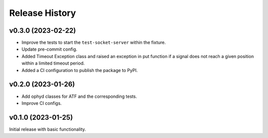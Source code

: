 ===============
Release History
===============

v0.3.0 (2023-02-22)
-------------------

- Improve the tests to start the ``test-socket-server`` within the fixture.
- Update pre-commit config.
- Added Timeout Exception class and raised an exception in put function if a
  signal does not reach a given position within a limited timeout period.
- Added a CI configuration to publish the package to PyPI.

v0.2.0 (2023-01-26)
-------------------

- Add ophyd classes for ATF and the corresponding tests.
- Improve CI configs.


v0.1.0 (2023-01-25)
-------------------

Initial release with basic functionality.
